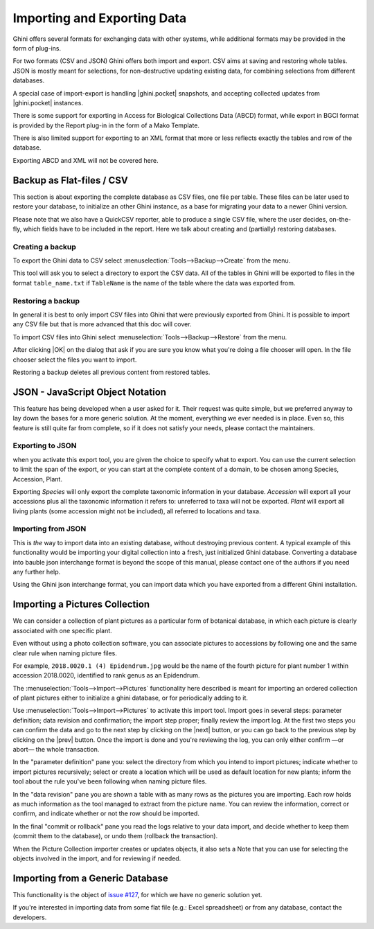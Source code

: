 .. |ghini.pocket| replace:: :py:mod:`ghini.pocket`
.. |ghini.desktop| replace:: :py:mod:`ghini.desktop`
.. |verify| replace:: :py:obj:`verify`
.. |register| replace:: :py:obj:`register`
.. |push| replace:: :py:obj:`push`
.. |pull| replace:: :py:obj:`pull`
.. |desktop| replace:: :py:obj:`connect to g.desktop`
.. |OK| replace:: :py:obj:`OK`


Importing and Exporting Data
============================

Ghini offers several formats for exchanging data with other systems, while additional
formats may be provided in the form of plug-ins.

For two formats (CSV and JSON) Ghini offers both import and export.  CSV aims at saving and
restoring whole tables.  JSON is mostly meant for selections, for non-destructive updating
existing data, for combining selections from different databases.

A special case of import-export is handling |ghini.pocket| snapshots, and accepting collected
updates from |ghini.pocket| instances.

There is some support for exporting in Access for Biological Collections Data (ABCD) format,
while export in BGCI format is provided by the Report plug-in in the form of a Mako
Template.

There is also limited support for exporting to an XML format that more
or less reflects exactly the tables and row of the database.

Exporting ABCD and XML will not be covered here.

Backup as Flat-files / CSV
------------------------------

This section is about exporting the complete database as CSV files, one file per table.
These files can be later used to restore your database, to initialize an other Ghini
instance, as a base for migrating your data to a newer Ghini version.

Please note that we also have a QuickCSV reporter, able to produce a single CSV file, where
the user decides, on-the-fly, which fields have to be included in the report.  Here we talk
about creating and (partially) restoring databases.

Creating a backup
^^^^^^^^^^^^^^^^^^^^^^^^

To export the Ghini data to CSV select :menuselection:`Tools-->Backup-->Create` from the
menu.

This tool will ask you to select a directory to export the CSV data.
All of the tables in Ghini will be exported to files in the format
``table_name.txt`` if ``TableName`` is the name of the table where the data
was exported from.

Restoring a backup
^^^^^^^^^^^^^^^^^^^^^^^^^^^^^^

In general it is best to only import CSV files into Ghini that were
previously exported from Ghini.  It is possible to import any CSV file
but that is more advanced that this doc will cover.

To import CSV files into Ghini select :menuselection:`Tools-->Backup-->Restore` from the
menu.

After clicking |OK| on the dialog that ask if you are sure you know what
you're doing a file chooser will open.  In the file chooser select the
files you want to import.

Restoring a backup deletes all previous content from restored tables.

JSON - JavaScript Object Notation
-----------------------------------------

This feature has being developed when a user asked for it.  Their request was quite simple,
but we preferred anyway to lay down the bases for a more generic solution.  At the moment,
everything we ever needed is in place.  Even so, this feature is still quite far from
complete, so if it does not satisfy your needs, please contact the maintainers.

Exporting to JSON
^^^^^^^^^^^^^^^^^^^^^^^^^^

.. image:: images/screenshots/export-to-json.png

when you activate this export tool, you are given the choice to
specify what to export. You can use the current selection to
limit the span of the export, or you can start at the complete
content of a domain, to be chosen among Species, Accession,
Plant.

Exporting *Species* will only export the complete taxonomic
information in your database. *Accession* will export all your
accessions plus all the taxonomic information it refers to:
unreferred to taxa will not be exported. *Plant* will export all
living plants (some accession might not be included), all
referred to locations and taxa.

Importing from JSON
^^^^^^^^^^^^^^^^^^^^^^^^

This is *the* way to import data into an existing database, without
destroying previous content. A typical example of this functionality would
be importing your digital collection into a fresh, just initialized Ghini
database. Converting a database into bauble json interchange format is
beyond the scope of this manual, please contact one of the authors if you
need any further help.

Using the Ghini json interchange format, you can import data which you have
exported from a different Ghini installation.

Importing a Pictures Collection
----------------------------------

We can consider a collection of plant pictures as a particular
form of botanical database, in which each picture is clearly
associated with one specific plant.

Even without using a photo collection software, you can
associate pictures to accessions by following one and the same
clear rule when naming picture files.

For example, ``2018.0020.1 (4) Epidendrum.jpg`` would be the
name of the fourth picture for plant number 1 within accession
2018.0020, identified to rank genus as an Epidendrum.

The :menuselection:`Tools-->Import-->Pictures` functionality
here described is meant for importing an ordered collection of
plant pictures either to initialize a ghini database, or for
periodically adding to it.

Use :menuselection:`Tools-->Import-->Pictures` to activate this
import tool.  Import goes in several steps: parameter
definition; data revision and confirmation; the import step
proper; finally review the import log.  At the first two steps
you can confirm the data and go to the next step by clicking on
the |next| button, or you can go back to the previous step by
clicking on the |prev| button.  Once the import is done and
you're reviewing the log, you can only either confirm —or abort—
the whole transaction.

In the "parameter definition" pane you: select the directory
from which you intend to import pictures; indicate whether to
import pictures recursively; select or create a location which
will be used as default location for new plants; inform the tool
about the rule you've been following when naming picture files.

.. image:: images/screenshots/import-picture-define.png

In the "data revision" pane you are shown a table with as many
rows as the pictures you are importing.  Each row holds as much
information as the tool managed to extract from the picture
name.  You can review the information, correct or confirm, and
indicate whether or not the row should be imported.

.. image:: images/screenshots/import-picture-review.png

In the final "commit or rollback" pane you read the logs relative
to your data import, and decide whether to keep them (commit
them to the database), or undo them (rollback the transaction).

.. image:: images/screenshots/import-picture-log.png

When the Picture Collection importer creates or updates objects,
it also sets a Note that you can use for selecting the objects
involved in the import, and for reviewing if needed.

Importing from a Generic Database
----------------------------------

This functionality is the object of `issue #127
<https://github.com/Ghini/|ghini.desktop|/issues/127>`_, for which
we have no generic solution yet.

If you're interested in importing data from some flat file
(e.g.: Excel spreadsheet) or from any database, contact the
developers.

